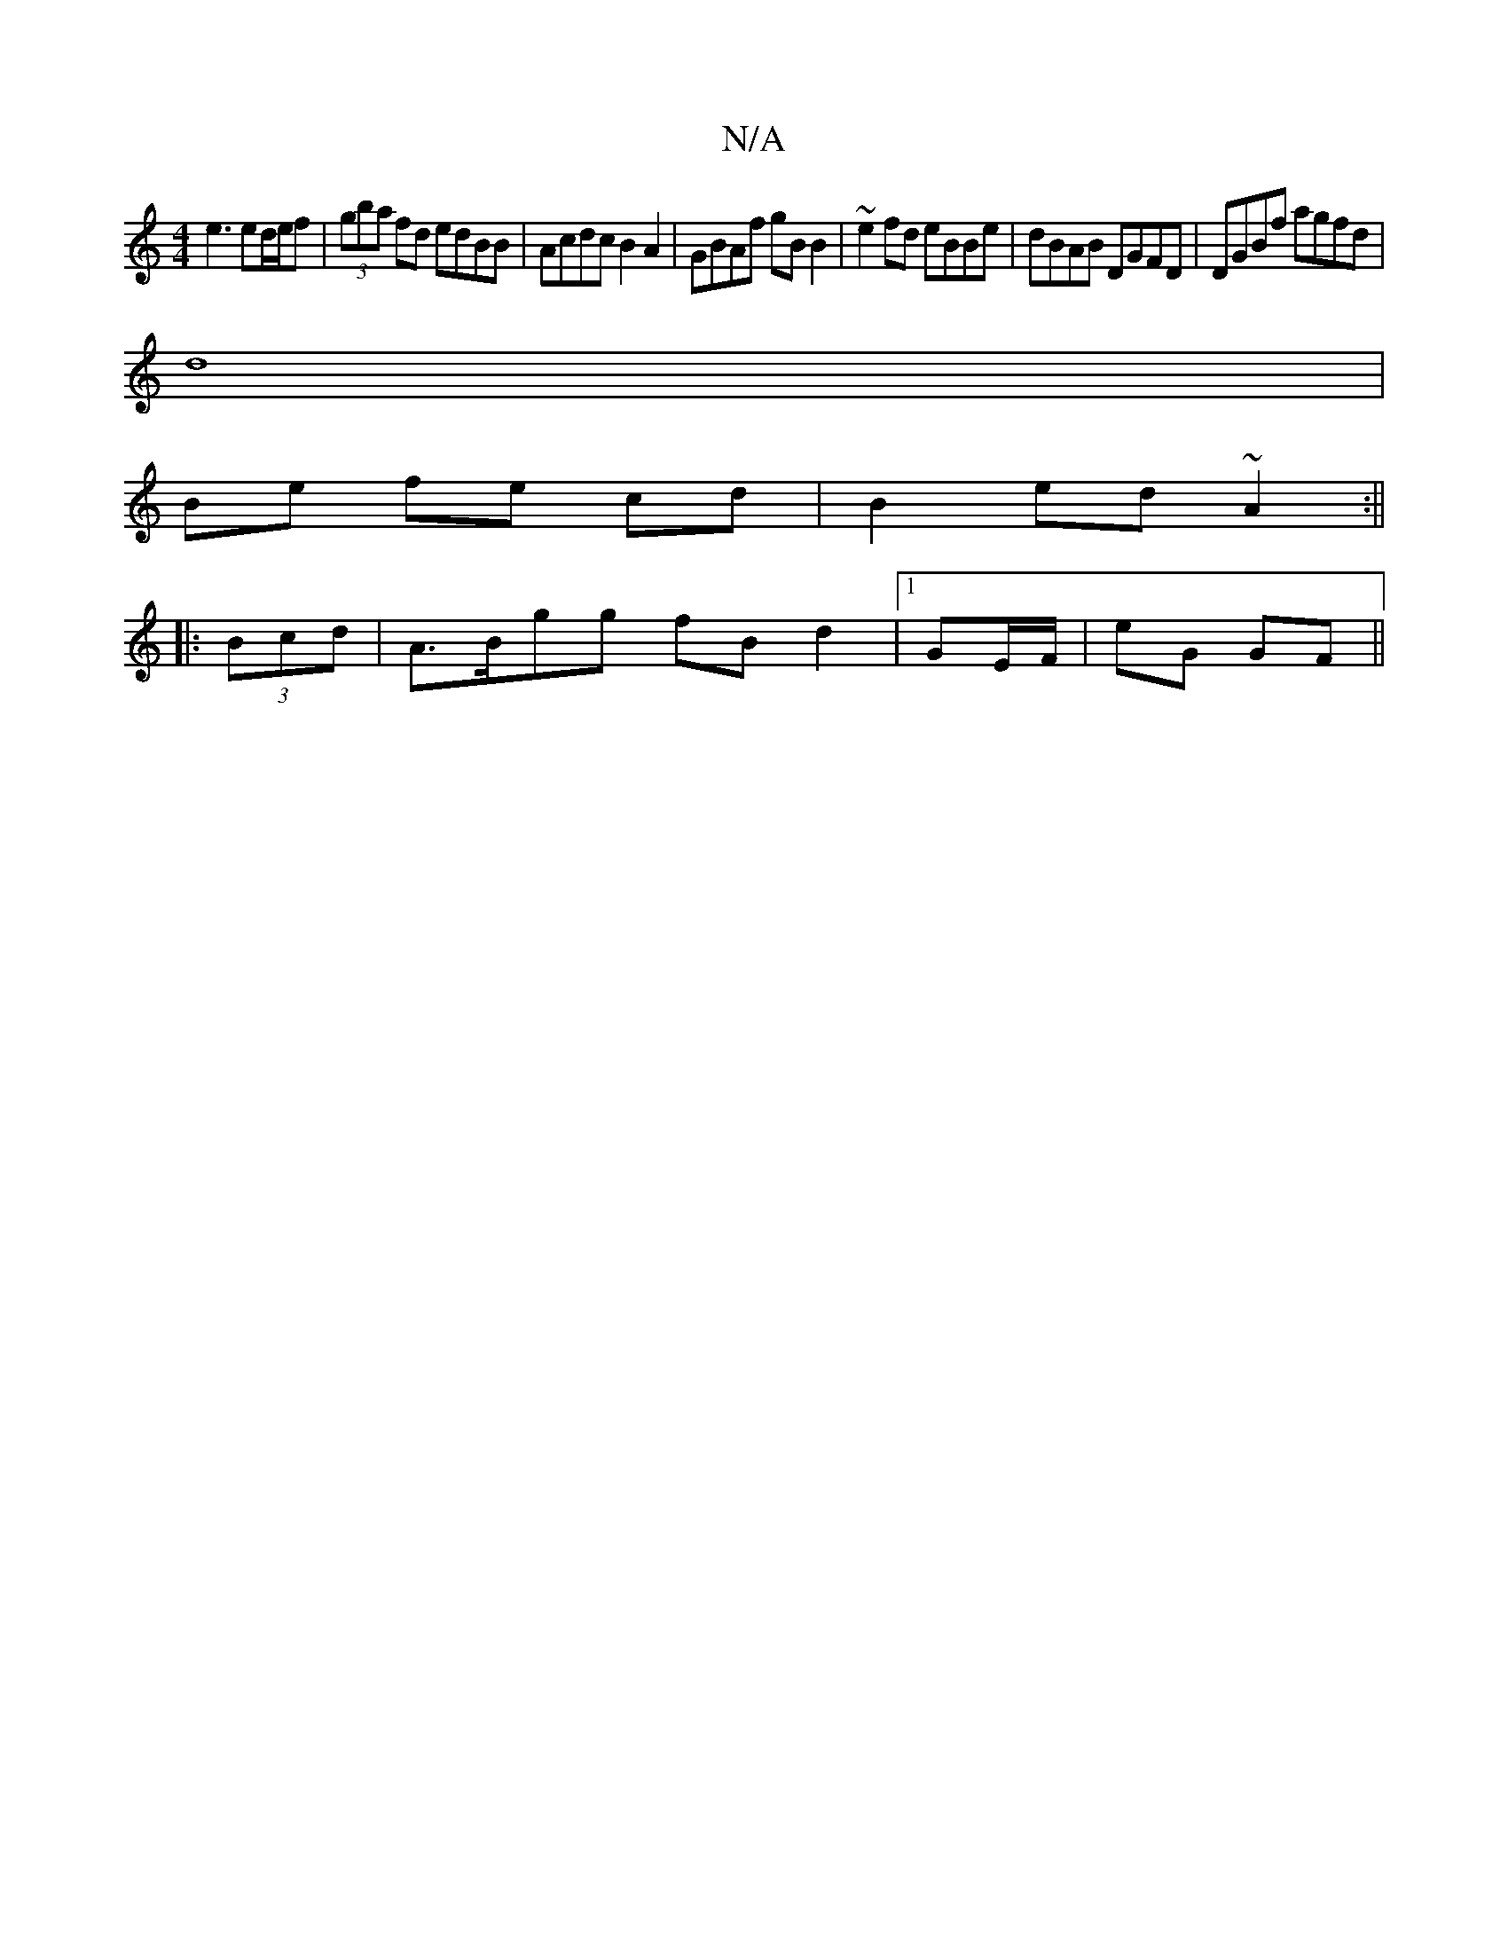 X:1
T:N/A
M:4/4
R:N/A
K:Cmajor
e3 ed/e/f | (3gba fd edBB | Acdc B2 A2 | GBAf gB B2 | ~e2fd eBBe | dBAB DGFD | DGBf agfd |
d8 |
Be fe cd |B2 ed ~A2 :||
|: (3Bcd |A>Bgg fB d2 |1 GE/F/|eG GF ||

A |:A>B (B/A/D) (AfB) | "Am"c | e~f2"D/